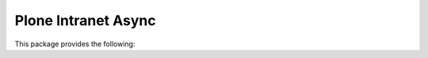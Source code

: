 Plone Intranet Async
====================

.. image:: https://travis-ci.org/ploneintranet/ploneintranet.async.svg?branch=master
    :target: https://travis-ci.org/ploneintranet/ploneintranet.async
.. image:: https://coveralls.io/repos/ploneintranet/ploneintranet.async/badge.png?branch=master
  :target: https://coveralls.io/r/ploneintranet/ploneintranet.async?branch=master

This package provides the following:



